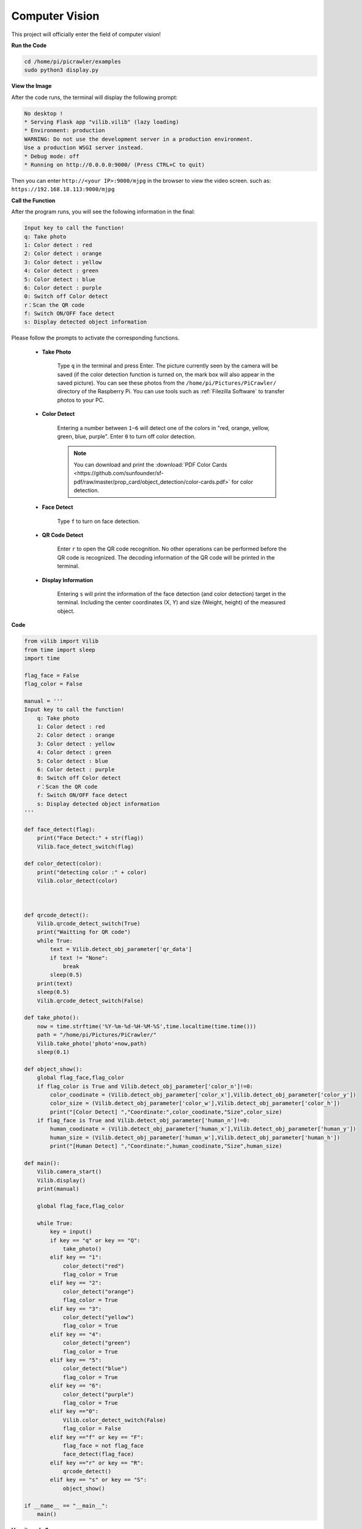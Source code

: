 Computer Vision
=======================

This project will officially enter the field of computer vision!

**Run the Code**

.. raw:: html

    <run></run>

.. code-block::

    cd /home/pi/picrawler/examples
    sudo python3 display.py

**View the Image**

After the code runs, the terminal will display the following prompt:

.. code-block::

    No desktop !
    * Serving Flask app "vilib.vilib" (lazy loading)
    * Environment: production
    WARNING: Do not use the development server in a production environment.
    Use a production WSGI server instead.
    * Debug mode: off
    * Running on http://0.0.0.0:9000/ (Press CTRL+C to quit)

Then you can enter ``http://<your IP>:9000/mjpg`` in the browser to view the video screen. such as:  ``https://192.168.18.113:9000/mjpg``

.. image:: img/display.png

**Call the Function**

After the program runs, you will see the following information in the final:


.. code-block::

    Input key to call the function!
    q: Take photo
    1: Color detect : red
    2: Color detect : orange
    3: Color detect : yellow
    4: Color detect : green
    5: Color detect : blue
    6: Color detect : purple
    0: Switch off Color detect
    r：Scan the QR code
    f: Switch ON/OFF face detect
    s: Display detected object information


Please follow the prompts to activate the corresponding functions.

    *  **Take Photo**

        Type ``q`` in the terminal and press Enter. The picture currently seen by the camera will be saved (if the color detection function is turned on, the mark box will also appear in the saved picture). You can see these photos from the ``/home/pi/Pictures/PiCrawler/`` directory of the Raspberry Pi.
        You can use tools such as :ref:`Filezilla Software` to transfer photos to your PC.
        

    *  **Color Detect**

        Entering a number between ``1~6`` will detect one of the colors in "red, orange, yellow, green, blue, purple". Enter ``0`` to turn off color detection.

        .. image:: img/DTC2.png

        .. note:: You can download and print the :download:`PDF Color Cards <https://github.com/sunfounder/sf-pdf/raw/master/prop_card/object_detection/color-cards.pdf>` for color detection.


    *  **Face Detect**

        Type ``f`` to turn on face detection.

        .. image:: img/DTC5.png

    *  **QR Code Detect**

        Enter ``r`` to open the QR code recognition. No other operations can be performed before the QR code is recognized. The decoding information of the QR code will be printed in the terminal.

        .. image:: img/DTC4.png

    *  **Display Information**

        Entering ``s`` will print the information of the face detection (and color detection) target in the terminal. Including the center coordinates (X, Y) and size (Weight, height) of the measured object.


**Code** 

.. code-block:: python

    from vilib import Vilib
    from time import sleep
    import time

    flag_face = False
    flag_color = False

    manual = '''
    Input key to call the function!
        q: Take photo
        1: Color detect : red
        2: Color detect : orange
        3: Color detect : yellow
        4: Color detect : green
        5: Color detect : blue
        6: Color detect : purple
        0: Switch off Color detect
        r：Scan the QR code
        f: Switch ON/OFF face detect
        s: Display detected object information
    '''

    def face_detect(flag):
        print("Face Detect:" + str(flag))
        Vilib.face_detect_switch(flag)

    def color_detect(color):
        print("detecting color :" + color)
        Vilib.color_detect(color)



    def qrcode_detect():
        Vilib.qrcode_detect_switch(True)
        print("Waitting for QR code")
        while True:
            text = Vilib.detect_obj_parameter['qr_data']  
            if text != "None":
                break
            sleep(0.5)
        print(text)
        sleep(0.5)  
        Vilib.qrcode_detect_switch(False)

    def take_photo():
        now = time.strftime('%Y-%m-%d-%H-%M-%S',time.localtime(time.time()))
        path = "/home/pi/Pictures/PiCrawler/"
        Vilib.take_photo('photo'+now,path)
        sleep(0.1)

    def object_show():
        global flag_face,flag_color
        if flag_color is True and Vilib.detect_obj_parameter['color_n']!=0:
            color_coodinate = (Vilib.detect_obj_parameter['color_x'],Vilib.detect_obj_parameter['color_y'])
            color_size = (Vilib.detect_obj_parameter['color_w'],Vilib.detect_obj_parameter['color_h'])
            print("[Color Detect] ","Coordinate:",color_coodinate,"Size",color_size)
        if flag_face is True and Vilib.detect_obj_parameter['human_n']!=0:
            human_coodinate = (Vilib.detect_obj_parameter['human_x'],Vilib.detect_obj_parameter['human_y'])
            human_size = (Vilib.detect_obj_parameter['human_w'],Vilib.detect_obj_parameter['human_h'])
            print("[Human Detect] ","Coordinate:",human_coodinate,"Size",human_size)

    def main():
        Vilib.camera_start()
        Vilib.display()
        print(manual)

        global flag_face,flag_color

        while True:
            key = input()  
            if key == "q" or key == "Q":
                take_photo()
            elif key == "1":
                color_detect("red")
                flag_color = True
            elif key == "2":
                color_detect("orange")
                flag_color = True
            elif key == "3":
                color_detect("yellow")
                flag_color = True
            elif key == "4":
                color_detect("green")
                flag_color = True
            elif key == "5":
                color_detect("blue")
                flag_color = True
            elif key == "6":
                color_detect("purple")
                flag_color = True
            elif key =="0":
                Vilib.color_detect_switch(False)
                flag_color = False
            elif key =="f" or key == "F":
                flag_face = not flag_face
                face_detect(flag_face)
            elif key =="r" or key == "R":
                qrcode_detect()
            elif key == "s" or key == "S":
                object_show()

    if __name__ == "__main__":
        main()



**How it works?**

The first thing you need to pay attention to here is the following function. These two functions allow you to start the camera.

.. code-block:: python

    Vilib.camera_start()
    Vilib.display()

Functions related to "object detection":

* ``Vilib.face_detect_switch(True)`` : Switch ON/OFF face detection
* ``Vilib.color_detect(color)`` : For color detection, only one color detection can be performed at the same time. The parameters that can be input are: ``"red"``, ``"orange"``, ``"yellow"``, ``"green"``, ``"blue"``, ``"purple"``
* ``Vilib.color_detect_switch(False)`` : Switch OFF color detection
* ``Vilib.qrcode_detect_switch(False)`` : Switch ON/OFF QR code detection, Returns the decoded data of the QR code.
* ``Vilib.gesture_detect_switch(False)`` : Switch ON/OFF gesture detection
* ``Vilib.traffic_sign_detect_switch(False)`` : Switch ON/OFF traffic sign detection

The information detected by the target will be stored in the ``detect_obj_parameter = Manager().dict()`` dictionary.

In the main program, you can use it like this:

.. code-block:: python

    Vilib.detect_obj_parameter['color_x']

The keys of the dictionary and their uses are shown in the following list:

* ``color_x``: the x value of the center coordinate of the detected color block, the range is 0~320
* ``color_y``: the y value of the center coordinate of the detected color block, the range is 0~240
* ``color_w``: the width of the detected color block, the range is 0~320
* ``color_h``: the height of the detected color block, the range is 0~240
* ``color_n``: the number of detected color patches
* ``human_x``: the x value of the center coordinate of the detected human face, the range is 0~320
* ``human_y``: the y value of the center coordinate of the detected face, the range is 0~240
* ``human_w``: the width of the detected human face, the range is 0~320
* ``human_h``: the height of the detected face, the range is 0~240
* ``human_n``: the number of detected faces
* ``traffic_sign_x``: the center coordinate x value of the detected traffic sign, the range is 0~320
* ``traffic_sign_y``: the center coordinate y value of the detected traffic sign, the range is 0~240
* ``traffic_sign_w``: the width of the detected traffic sign, the range is 0~320
* ``traffic_sign_h``: the height of the detected traffic sign, the range is 0~240
* ``traffic_sign_t``: the content of the detected traffic sign, the value list is `['stop','right','left','forward']`
* ``gesture_x``: The center coordinate x value of the detected gesture, the range is 0~320
* ``gesture_y``: The center coordinate y value of the detected gesture, the range is 0~240
* ``gesture_w``: The width of the detected gesture, the range is 0~320
* ``gesture_h``: The height of the detected gesture, the range is 0~240
* ``gesture_t``: The content of the detected gesture, the value list is `["paper","scissor","rock"]`
* ``qr_date``: the content of the QR code being detected
* ``qr_x``: the center coordinate x value of the QR code to be detected, the range is 0~320
* ``qr_y``: the center coordinate y value of the QR code to be detected, the range is 0~240
* ``qr_w``: the width of the QR code to be detected, the range is 0~320
* ``qr_h``: the height of the QR code to be detected, the range is 0~320


